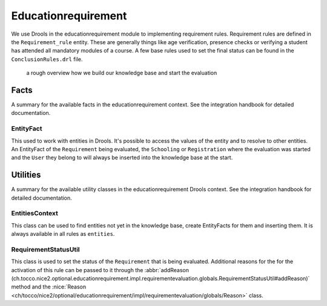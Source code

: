 Educationrequirement
====================

We use Drools in the educationrequirement module to implementing requirement rules. Requirement rules are defined in the
``Requirement_rule`` entity. These are generally things like age verification, presence checks or verifying a student
has attended all mandatory modules of a course. A few base rules used to set the final status can be found in the
``ConclusionRules.drl`` file.

.. figure:: resources/drools_educationrequirement.png

    a rough overview how we build our knowledge base and start the evaluation

Facts
-----

A summary for the available facts in the educationrequirement context. See the integration handbook for detailed
documentation.

EntityFact
^^^^^^^^^^

This used to work with entities in Drools. It's possible to access the values of the entity and to resolve to other
entities. An EntityFact of the ``Requirement`` being evaluated, the ``Schooling`` or ``Registration`` where the
evaluation was started and the ``User`` they belong to will always be inserted into the knowledge base at the start.

Utilities
---------

A summary for the available utility classes in the educationrequirement Drools context. See the integration handbook for
detailed documentation.

EntitiesContext
^^^^^^^^^^^^^^^

This class can be used to find entities not yet in the knowledge base, create EntityFacts for them and inserting them.
It is always available in all rules as ``entities``.

RequirementStatusUtil
^^^^^^^^^^^^^^^^^^^^^

This class is used to set the status of the ``Requirement`` that is being evaluated. Additional reasons for the
for the activation of this rule can be passed to it through the
:abbr:`addReason (ch.tocco.nice2.optional.educationrequirement.impl.requirementevaluation.globals.RequirementStatusUtil#addReason)`
method and the
:nice:`Reason <ch/tocco/nice2/optional/educationrequirement/impl/requirementevaluation/globals/Reason>` class.

